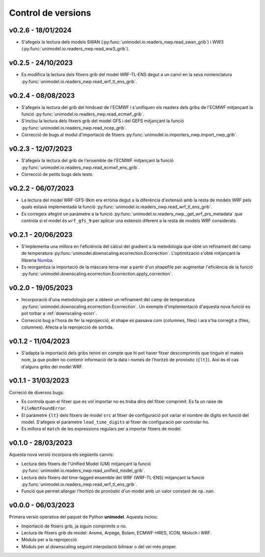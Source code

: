 Control de versions
===================

v0.2.6 - 18/01/2024
-------------------

- S'afegeix la lectura dels models SWAN (:py:func:`unimodel.io.readers_nwp.read_swan_grib`) i WW3 (:py:func:`unimodel.io.readers_nwp.read_ww3_grib`).

v0.2.5 - 24/10/2023
-------------------

- Es modifica la lectura dels fitxers grib del model WRF-TL-ENS degut a un canvi en la seva nomenclatura :py:func:`unimodel.io.readers_nwp.read_wrf_tl_ens_grib`.


v0.2.4 - 08/08/2023
-------------------

- S'afegeix la lectura del grib del hindcast de l'ECMWF i s'unifiquen els readers dels gribs de l'ECMWF mitjançant la funció :py:func:`unimodel.io.readers_nwp.read_ecmwf_grib`.
- S'inclou la lectura dels fitxers grib del model GFS i del GEFS mitjançant la funció :py:func:`unimodel.io.readers_nwp.read_ncep_grib`.
- Correcció de bugs al modul d'importació de fitxers :py:func:`unimodel.io.importers_nwp.import_nwp_grib`.

v0.2.3 - 12/07/2023
-------------------

- S'afegeix la lectura del grib de l'ensemble de l'ECMWF mitjançant la funció :py:func:`unimodel.io.readers_nwp.read_ecmwf_ens_grib`.
- Correcció de petits bugs dels tests.

v0.2.2 - 06/07/2023
-------------------

- La lectura del model WRF-GFS-9km era errònia degut a la diferència d'extensió amb la resta de models WRF pels quals estava implementada la funció :py:func:`unimodel.io.readers_nwp.read_wrf_tl_ens_grib`.
- Es corregeix afegint un paràmetre a la funció :py:func:`unimodel.io.readers_nwp._get_wrf_prs_metadata` que controla si el model és ``wrf_gfs_9`` per aplicar una extensió diferent a la resta de models WRF considerats.


v0.2.1 - 20/06/2023
-------------------

.. _Numba: https://numba.pydata.org/

- S'implementa una millora en l'eficiència del càlcul del gradient a la metodologia que obté un refinament del camp de temperatura :py:func:`unimodel.downscaling.ecorrection.Ecorrection`. L'optimització s'obté mitjançant la llibreria Numba_.
- Es reorganitza la importació de la màscara terra-mar a partir d'un shapefile per augmentar l'eficiència de la funció :py:func:`unimodel.downscaling.ecorrection.Ecorrection.apply_correction`.


v0.2.0 - 19/05/2023
-------------------

- Incorporació d'una metodologia per a obtenir un refinament del camp de temperatura :py:func:`unimodel.downscaling.ecorrection.Ecorrection`. Un exemple d'implementació d'aquesta nova funció es pot torbar a :ref:`downscaling-ecorr`.
- Correcció bug a l'hora de fer la reprojecció, el shape es passava com (columnes, files) i ara s'ha corregit a (files, columnes). Afecta a la reprojecció de sortida.

v0.1.2 - 11/04/2023
-------------------

- S'adapta la importació dels gribs tenint en compte que hi pot haver fitxer descomprimits que tinguin el mateix nom, ja que poden no contenir informació de la data i només de l'horitzó de pronòstic (``{lt}``). Així és el cas d'alguns gribs del model WRF.

v0.1.1 - 31/03/2023
-------------------

Correció de diversos bugs:

- Es controla quan el fitxer que es vol importar no es troba dins del fitxer comprimit. Es fa un raise de ``FileNotFoundError``.
- El paràmetre ``{lt}`` dels fitxers de model ``src`` al fitxer de configuració pot variar el nombre de digits en funció del model. S'afegeix el paràmetre ``lead_time_digits`` al fitxer de configuració per controlar-ho.
- Es millora el ``match`` de les expressions regulars per a importar fitxers de model.


v0.1.0 - 28/03/2023
-------------------

Aquesta nova versió incorpora els següents canvis:

- Lectura dels fitxers de l'Unified Model (UM) mitjançant la funció :py:func:`unimodel.io.readers_nwp.read_unified_model_grib`.
- Lectura dels fitxers del time-lagged ensemble del WRF (WRF-TL-ENS) mitjançant la funció :py:func:`unimodel.io.readers_nwp.read_wrf_tl_ens_grib`. 
- Funció que permet allargar l'hortizó de pronòstic d'un model amb un valor constant de ``np.nan``. 

v0.0.0 - 06/03/2023
-------------------

Primera versió operativa del paquet de Python **unimodel**. Aquesta inclou:

- Importació de fitxers grib, ja siguin comprimits o no.
- Lectura de fitxers grib de model: Arome, Arpege, Bolam, ECMWF-HRES, ICON, Moloch i WRF.
- Mòduls per a la reprojecció
- Mòduls per al downscaling seguint interpolació bilinear o del veí més proper.